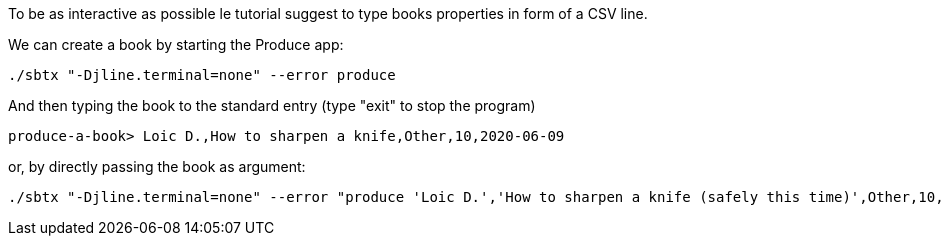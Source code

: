 To be as interactive as possible le tutorial suggest to type books properties in form of a CSV line.

We can create a book by starting the Produce app:

+++++
<pre class="snippet"><code class="bash">./sbtx "-Djline.terminal=none" --error produce</code></pre>
+++++

And then typing the book to the standard entry (type "exit" to stop the program)

+++++
<pre class="snippet"><code class="bash">produce-a-book> Loic D.,How to sharpen a knife,Other,10,2020-06-09</code></pre>
+++++

or, by directly passing the book as argument:

+++++
<pre class="snippet"><code class="bash">./sbtx "-Djline.terminal=none" --error "produce 'Loic D.','How to sharpen a knife (safely this time)',Other,10,2020-06-09"</code></pre>
+++++
